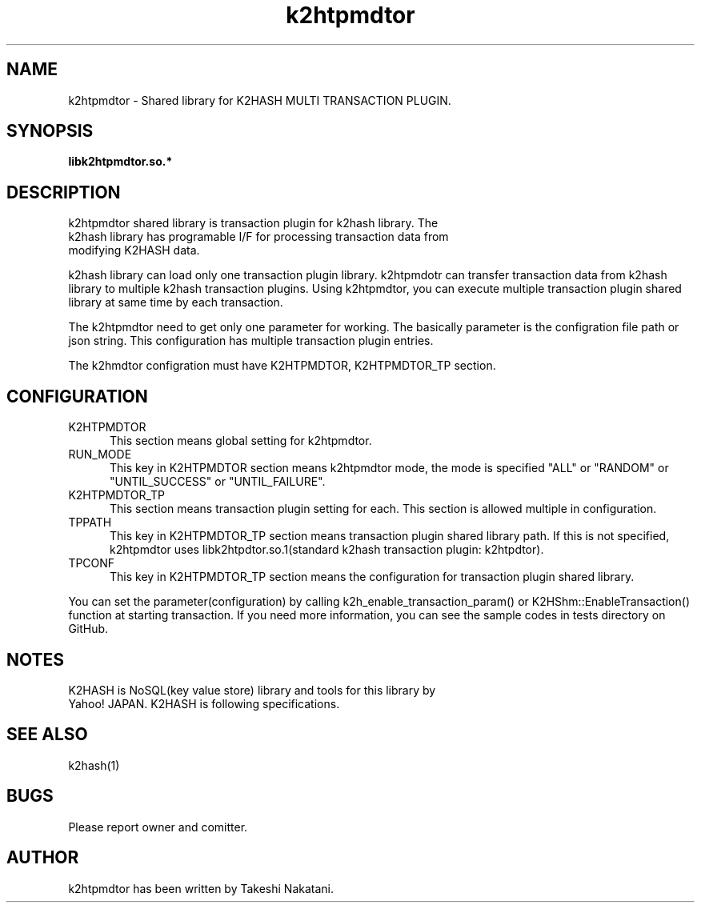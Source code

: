 .TH k2htpmdtor "3" "December 2016" "k2htpmdtor" "K2HASH TRANSACTION"
.SH NAME
k2htpmdtor \- Shared library for K2HASH MULTI TRANSACTION PLUGIN.
.SH SYNOPSIS
.TP
\fBlibk2htpmdtor.so.*
.SH DESCRIPTION
.TP 2
k2htpmdtor shared library is transaction plugin for k2hash library. The k2hash library has programable I/F for processing transaction data from modifying K2HASH data.
.PP
k2hash library can load only one transaction plugin library.
k2htpmdotr can transfer transaction data from k2hash library to multiple k2hash transaction plugins.
Using k2htpmdtor, you can execute multiple transaction plugin shared library at same time by each transaction.
.PP
The k2htpmdtor need to get only one parameter for working.
The basically parameter is the configration file path or json string.
This configuration has multiple transaction plugin entries.
.PP
The k2hmdtor configration must have K2HTPMDTOR, K2HTPMDTOR_TP section.
.PP
.SH CONFIGURATION
.IP K2HTPMDTOR 5
This section means global setting for k2htpmdtor.
.IP RUN_MODE 5
This key in K2HTPMDTOR section means k2htpmdtor mode, the mode is specified "ALL" or "RANDOM" or "UNTIL_SUCCESS" or "UNTIL_FAILURE".
.IP K2HTPMDTOR_TP 5
This section means transaction plugin setting for each.
This section is allowed multiple in configuration.
.IP TPPATH 5
This key in K2HTPMDTOR_TP section means transaction plugin shared library path. If this is not specified, k2htpmdtor uses libk2htpdtor.so.1(standard k2hash transaction plugin: k2htpdtor).
.IP TPCONF 5
This key in K2HTPMDTOR_TP section means the configuration for transaction plugin shared library.
.PP
You can set the parameter(configuration) by calling k2h_enable_transaction_param() or K2HShm::EnableTransaction() function at starting transaction.
If you need more information, you can see the sample codes in tests directory on GitHub.
.SH NOTES
.TP
K2HASH is NoSQL(key value store) library and tools for this library by Yahoo! JAPAN. K2HASH is following specifications.
.SH SEE ALSO
.TP
k2hash(1)
.SH BUGS
.TP
Please report owner and comitter.
.SH AUTHOR
k2htpmdtor has been written by Takeshi Nakatani.
